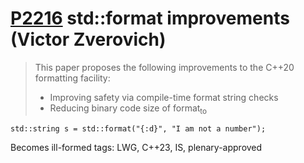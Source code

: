 * [[https://wg21.link/p2216][P2216]] std::format improvements (Victor Zverovich)
:PROPERTIES:
:CUSTOM_ID: p2216-stdformat-improvements-victor-zverovich
:END:
#+begin_quote
This paper proposes the following improvements to the C++20 formatting facility:
- Improving safety via compile-time format string checks
- Reducing binary code size of format_to
#+end_quote
#+begin_src c++
std::string s = std::format("{:d}", "I am not a number");
#+end_src
Becomes ill-formed
tags: LWG, C++23, IS, plenary-approved
